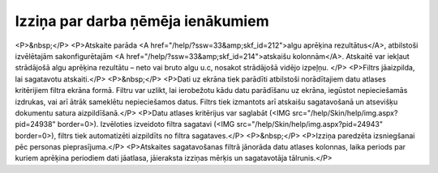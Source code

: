.. 603 ======================================Izziņa par darba ņēmēja ienākumiem====================================== <P>&nbsp;</P>
<P>Atskaite parāda <A href="/help/?ssw=33&amp;skf_id=212">algu aprēķina rezultātus</A>, atbilstoši izvēlētajām sakonfigurētajām <A href="/help/?ssw=33&amp;skf_id=214">atskaišu kolonnām</A>. Atskaitē var iekļaut strādājošā algu aprēķina rezultātu – neto vai bruto algu u.c, nosakot strādājošā vidējo izpeļņu. </P>
<P>Filtrs jāaizpilda, lai sagatavotu atskaiti.</P>
<P>&nbsp;</P>
<P>Dati uz ekrāna tiek parādīti atbilstoši norādītajiem datu atlases kritērijiem filtra ekrāna formā. Filtru var uzlikt, lai ierobežotu kādu datu parādīšanu uz ekrāna, iegūstot nepieciešamās izdrukas, vai arī ātrāk sameklētu nepieciešamos datus. Filtrs tiek izmantots arī atskaišu sagatavošanā un atsevišķu dokumentu satura aizpildīšanā.</P>
<P>Datu atlases kritērijus var saglabāt (<IMG src="/help/Skin/help/img.aspx?pid=24938" border=0>). Izvēloties izveidoto filtra sagatavi (<IMG src="/help/Skin/help/img.aspx?pid=24943" border=0>), filtrs tiek automatizēti aizpildīts no filtra sagataves.</P>
<P>&nbsp;</P>
<P>Izziņa paredzēta izsniegšanai pēc personas pieprasījuma.</P>
<P>Atskaites sagatavošanas filtrā jānorāda datu atlases kolonnas, laika periods par kuriem aprēķina periodiem dati jāatlasa, jāieraksta izziņas mērķis un sagatavotāja tālrunis.</P> 